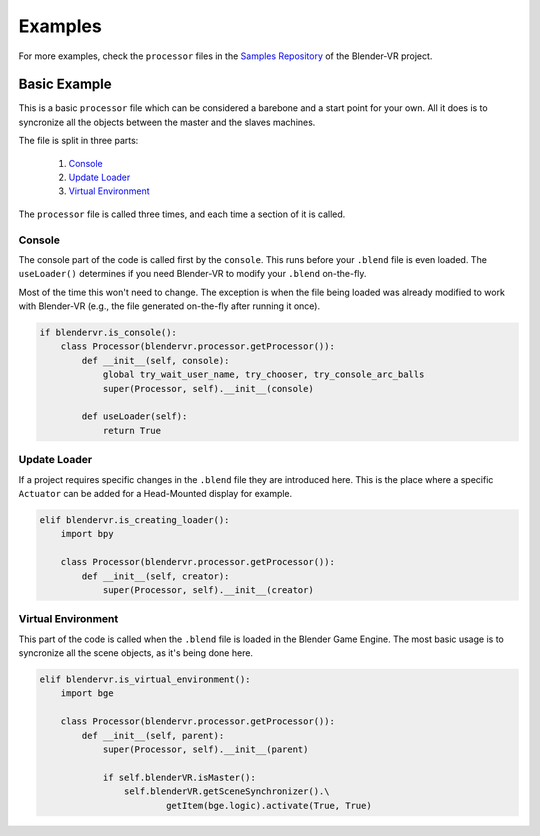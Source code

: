 .. _processor-files-examples:

############
 Examples
############

For more examples, check the ``processor`` files in the `Samples Repository <https://github.com/BlenderVR/samples>`_ of the Blender-VR project.

Basic Example
*************

This is a basic ``processor`` file which can be considered a barebone and a start point for your own. All it does is to syncronize all the objects between the master and the slaves machines. 

.. code-block:: python
   :linenos:

    import blendervr

    if blendervr.is_console():
        class Processor(blendervr.processor.getProcessor()):
            def __init__(self, console):
                global try_wait_user_name, try_chooser, try_console_arc_balls
                super(Processor, self).__init__(console)

            def useLoader(self):
                return True

    elif blendervr.is_creating_loader():
        import bpy

        class Processor(blendervr.processor.getProcessor()):
            def __init__(self, creator):
                super(Processor, self).__init__(creator)

    elif blendervr.is_virtual_environment():
        import bge

        class Processor(blendervr.processor.getProcessor()):
            def __init__(self, parent):
                super(Processor, self).__init__(parent)

                if self.blenderVR.isMaster():
                    self.blenderVR.getSceneSynchronizer().\
                            getItem(bge.logic).activate(True, True)


The file is split in three parts:

 1. `Console`_
 2. `Update Loader`_
 3. `Virtual Environment`_

The ``processor`` file is called three times, and each time a section of it is called.

Console
=======
The console part of the code is called first by the ``console``.
This runs before your ``.blend`` file is even loaded.
The ``useLoader()`` determines if you need Blender-VR to modify your ``.blend`` on-the-fly.

Most of the time this won't need to change. The exception is when the file being loaded was
already modified to work with Blender-VR (e.g., the file generated on-the-fly after running it once).

.. code-block:: python

    if blendervr.is_console():
        class Processor(blendervr.processor.getProcessor()):
            def __init__(self, console):
                global try_wait_user_name, try_chooser, try_console_arc_balls
                super(Processor, self).__init__(console)

            def useLoader(self):
                return True

Update Loader
=============
If a project requires specific changes in the ``.blend`` file they are introduced here.
This is the place where a specific ``Actuator`` can be added for a Head-Mounted display for example.

.. code-block:: python

    elif blendervr.is_creating_loader():
        import bpy

        class Processor(blendervr.processor.getProcessor()):
            def __init__(self, creator):
                super(Processor, self).__init__(creator)

Virtual Environment
===================
This part of the code is called when the ``.blend`` file is loaded in the Blender Game Engine.
The most basic usage is to syncronize all the scene objects, as it's being done here.

.. code-block:: python

    elif blendervr.is_virtual_environment():
        import bge

        class Processor(blendervr.processor.getProcessor()):
            def __init__(self, parent):
                super(Processor, self).__init__(parent)

                if self.blenderVR.isMaster():
                    self.blenderVR.getSceneSynchronizer().\
                            getItem(bge.logic).activate(True, True)

